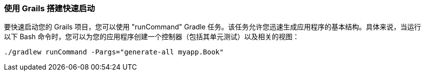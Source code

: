 === 使用 Grails 搭建快速启动

要快速启动您的 Grails 项目，您可以使用 "runCommand" Gradle 任务。该任务允许您迅速生成应用程序的基本结构。具体来说，当运行以下 Bash 命令时，您可以为您的应用程序创建一个控制器（包括其单元测试）以及相关的视图：

[source,shell]
----
./gradlew runCommand -Pargs="generate-all myapp.Book"
----
